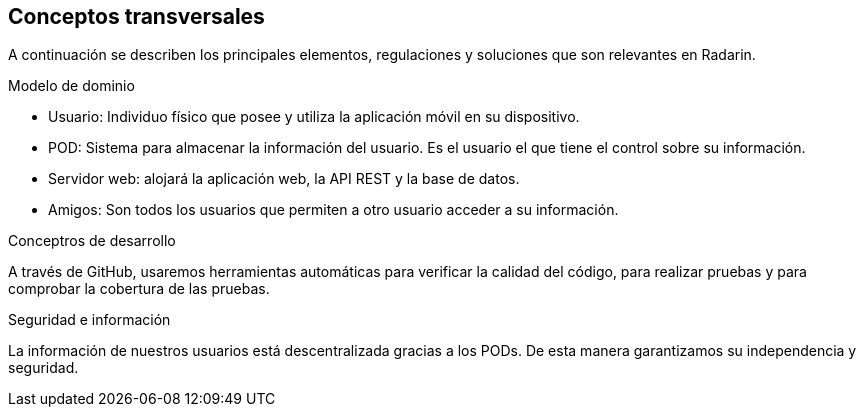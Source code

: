 [[section-concepts]]
== Conceptos transversales

A continuación se describen los principales elementos, regulaciones y soluciones que son relevantes en Radarin.

.Modelo de dominio
* Usuario: Individuo físico que posee y utiliza la aplicación móvil en su dispositivo.
* POD: Sistema para almacenar la información del usuario. Es el usuario el que tiene el control sobre su información.
* Servidor web: alojará la aplicación web, la API REST y la base de datos.
* Amigos: Son todos los usuarios que permiten a otro usuario acceder a su información.

.Conceptros de desarrollo
A través de GitHub, usaremos herramientas automáticas para verificar la calidad del código, para realizar pruebas y para comprobar la cobertura de las pruebas.

.Seguridad e información
La información de nuestros usuarios está descentralizada gracias a los PODs. De esta manera garantizamos su independencia y seguridad.
